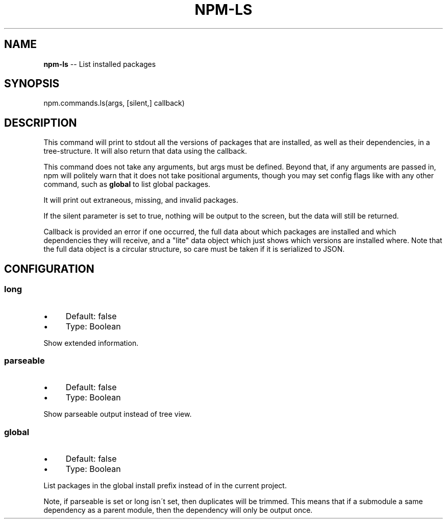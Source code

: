 .\" Generated with Ronnjs 0.3.8
.\" http://github.com/kapouer/ronnjs/
.
.TH "NPM\-LS" "3" "September 2014" "" ""
.
.SH "NAME"
\fBnpm-ls\fR \-\- List installed packages
.
.SH "SYNOPSIS"
.
.nf
npm\.commands\.ls(args, [silent,] callback)
.
.fi
.
.SH "DESCRIPTION"
This command will print to stdout all the versions of packages that are
installed, as well as their dependencies, in a tree\-structure\. It will also
return that data using the callback\.
.
.P
This command does not take any arguments, but args must be defined\.
Beyond that, if any arguments are passed in, npm will politely warn that it
does not take positional arguments, though you may set config flags
like with any other command, such as \fBglobal\fR to list global packages\.
.
.P
It will print out extraneous, missing, and invalid packages\.
.
.P
If the silent parameter is set to true, nothing will be output to the screen,
but the data will still be returned\.
.
.P
Callback is provided an error if one occurred, the full data about which
packages are installed and which dependencies they will receive, and a
"lite" data object which just shows which versions are installed where\.
Note that the full data object is a circular structure, so care must be
taken if it is serialized to JSON\.
.
.SH "CONFIGURATION"
.
.SS "long"
.
.IP "\(bu" 4
Default: false
.
.IP "\(bu" 4
Type: Boolean
.
.IP "" 0
.
.P
Show extended information\.
.
.SS "parseable"
.
.IP "\(bu" 4
Default: false
.
.IP "\(bu" 4
Type: Boolean
.
.IP "" 0
.
.P
Show parseable output instead of tree view\.
.
.SS "global"
.
.IP "\(bu" 4
Default: false
.
.IP "\(bu" 4
Type: Boolean
.
.IP "" 0
.
.P
List packages in the global install prefix instead of in the current
project\.
.
.P
Note, if parseable is set or long isn\'t set, then duplicates will be trimmed\.
This means that if a submodule a same dependency as a parent module, then the
dependency will only be output once\.
